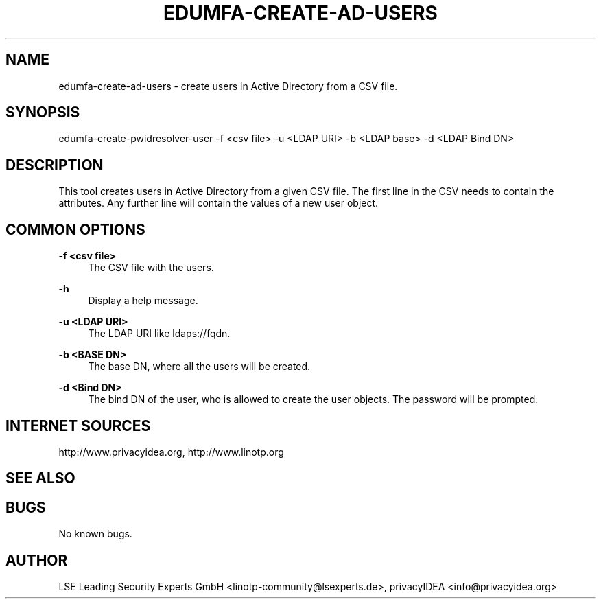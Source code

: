 .\" Manpage for edumfa-create-ad-users
.
.TH EDUMFA-CREATE-AD-USERS  1 "11 Oct 2015" "1.0" "edumfa-create-ad-users man page"
.SH NAME
edumfa-create-ad-users \- create users in Active Directory from a CSV file.
.SH SYNOPSIS
edumfa-create-pwidresolver-user \-f <csv file> \-u <LDAP URI> -b <LDAP base> -d <LDAP Bind DN>
.SH DESCRIPTION
This tool creates users in Active Directory from a given CSV file.
The first line in the CSV needs to contain the attributes.
Any further line will contain the values of a new user object.
.SH COMMON OPTIONS
.PP
\fB\-f <csv file> \fR
.RS 4
The CSV file with the users.
.RE

.PP
\fB\-h\fR
.RS 4
Display a help message.
.RE

.PP
\fB\-u <LDAP URI>\fR
.RS 4
The LDAP URI like ldaps://fqdn.
.RE

.PP
\fB\-b <BASE DN>\fR
.RS 4
The base DN, where all the users will be created.
.RE

.PP
\fB\-d <Bind DN>\fR
.RS 4
The bind DN of the user, who is allowed to create the user objects.
The password will be prompted.
.RE


.SH INTERNET SOURCES
http://www.privacyidea.org,  http://www.linotp.org
.SH SEE ALSO

.SH BUGS
No known bugs.
.SH AUTHOR
LSE Leading Security Experts GmbH <linotp-community@lsexperts.de>,
privacyIDEA <info@privacyidea.org>
